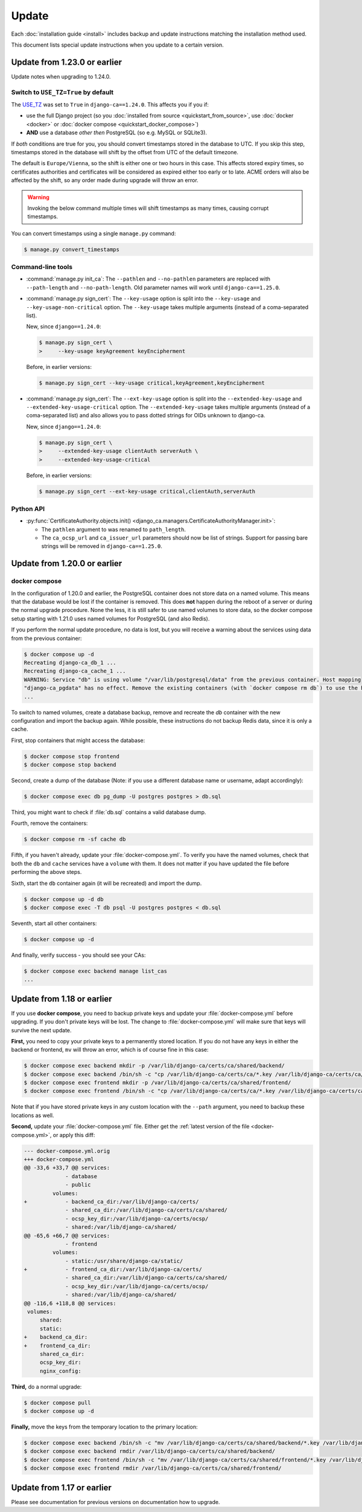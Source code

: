 ######
Update
######

Each :doc:`installation guide <install>` includes backup and update instructions matching the installation
method used.

This document lists special update instructions when you update to a certain version.

.. _update_123:

*****************************
Update from 1.23.0 or earlier
*****************************

Update notes when upgrading to 1.24.0.

.. _switch-use-tz:

Switch to ``USE_TZ=True`` by default
====================================

The `USE_TZ <https://docs.djangoproject.com/en/4.2/ref/settings/#std-setting-USE_TZ>`_ was set to ``True`` in
``django-ca==1.24.0``. This affects you if you if:

* use the full Django project (so you :doc:`installed from source <quickstart_from_source>`, use
  :doc:`docker <docker>` or :doc:`docker compose <quickstart_docker_compose>`)
* **AND** use a database *other then* PostgreSQL (so e.g. MySQL or SQLite3).

If *both* conditions are true for you, you should convert timestamps stored in the database to UTC. If you
skip this step, timestamps stored in the database will shift by the offset from UTC of the default timezone.

The default is ``Europe/Vienna``, so the shift is either one or two hours in this case. This affects stored
expiry times, so certificates authorities and certificates will be considered as expired either too early or
to late. ACME orders will also be affected by the shift, so any order made during upgrade will throw an error.

.. WARNING::

  Invoking the below command multiple times will shift timestamps as many times, causing corrupt timestamps.

You can convert timestamps using a single ``manage.py`` command:

.. code-block:: console

   $ manage.py convert_timestamps

Command-line tools
==================

* :command:`manage.py init_ca`: The ``--pathlen`` and ``--no-pathlen`` parameters are replaced with
  ``--path-length`` and ``--no-path-length``. Old parameter names will work until ``django-ca==1.25.0``.
* :command:`manage.py sign_cert`: The ``--key-usage`` option is split into the ``--key-usage`` and
  ``--key-usage-non-critical`` option. The ``--key-usage`` takes multiple arguments (instead of a
  coma-separated list).

  New, since ``django==1.24.0``:

  .. code-block:: console

     $ manage.py sign_cert \
     >     --key-usage keyAgreement keyEncipherment

  Before, in earlier versions:

  .. code-block:: console

     $ manage.py sign_cert --key-usage critical,keyAgreement,keyEncipherment

* :command:`manage.py sign_cert`: The ``--ext-key-usage`` option is split into the ``--extended-key-usage``
  and ``--extended-key-usage-critical`` option. The ``--extended-key-usage`` takes multiple arguments (instead
  of a coma-separated list) and also allows you to pass dotted strings for OIDs unknown to django-ca.

  New, since ``django==1.24.0``:

  .. code-block:: console

     $ manage.py sign_cert \
     >     --extended-key-usage clientAuth serverAuth \
     >     --extended-key-usage-critical

  Before, in earlier versions:

  .. code-block:: console

     $ manage.py sign_cert --ext-key-usage critical,clientAuth,serverAuth

Python API
==========

* :py:func:`CertificateAuthority.objects.init() <django_ca.managers.CertificateAuthorityManager.init>`:

  * The ``pathlen`` argument to was renamed to ``path_length``.
  * The ``ca_ocsp_url`` and ``ca_issuer_url`` parameters should now be list of strings. Support for passing
    bare strings will be removed in ``django-ca==1.25.0``.


.. _update_121:

*****************************
Update from 1.20.0 or earlier
*****************************

.. _update_121-docker-compose:

docker compose
==============

In the configuration of 1.20.0 and earlier, the PostgreSQL container does not store data on a named volume.
This means that the database would be lost if the container is removed. This does **not** happen during the
reboot of a server or during the normal upgrade procedure. None the less, it is still safer to use named
volumes to store data, so the docker compose setup starting with 1.21.0 uses named volumes for PostgreSQL (and
also Redis).

If you perform the normal update procedure, no data is lost, but you will receive a warning about the services
using data from the previous container:

.. code-block:: console

   $ docker compose up -d
   Recreating django-ca_db_1 ...
   Recreating django-ca_cache_1 ...
   WARNING: Service "db" is using volume "/var/lib/postgresql/data" from the previous container. Host mapping
   "django-ca_pgdata" has no effect. Remove the existing containers (with `docker compose rm db`) to use the host volume mapping.
   ...

To switch to named volumes, create a database backup, remove and recreate the `db` container with the new
configuration and import the backup again. While possible, these instructions do not backup Redis data, since
it is only a cache.

First, stop containers that might access the database:

.. code-block:: console

   $ docker compose stop frontend
   $ docker compose stop backend

Second, create a dump of the database (Note: if you use a different database name or username, adapt
accordingly):

.. code-block:: console

   $ docker compose exec db pg_dump -U postgres postgres > db.sql

Third, you might want to check if :file:`db.sql` contains a valid database dump.

Fourth, remove the containers:

.. code-block:: console

   $ docker compose rm -sf cache db

Fifth, if you haven't already, update your :file:`docker-compose.yml`. To verify you have the named volumes,
check that both the ``db`` and ``cache`` services have a ``volume`` with them. It does not matter if you have
updated the file before performing the above steps.

Sixth, start the ``db`` container again (it will be recreated) and import the dump.

.. code-block:: console

   $ docker compose up -d db
   $ docker compose exec -T db psql -U postgres postgres < db.sql


Seventh, start all other containers:

.. code-block:: console

   $ docker compose up -d

And finally, verify success - you should see your CAs:

.. code-block:: console

   $ docker compose exec backend manage list_cas
   ...

.. _update_119:

***************************
Update from 1.18 or earlier
***************************

If you use **docker compose**, you need to backup private keys and update your :file:`docker-compose.yml`
before upgrading. If you don't private keys will be lost. The change to :file:`docker-compose.yml` will make
sure that keys will survive the next update.

**First,** you need to copy your private keys to a permanently stored location. If you do not have any keys in
either the backend or frontend, ``mv`` will throw an error, which is of course fine in this case:

.. code-block:: console

   $ docker compose exec backend mkdir -p /var/lib/django-ca/certs/ca/shared/backend/
   $ docker compose exec backend /bin/sh -c "cp /var/lib/django-ca/certs/ca/*.key /var/lib/django-ca/certs/ca/shared/backend/"
   $ docker compose exec frontend mkdir -p /var/lib/django-ca/certs/ca/shared/frontend/
   $ docker compose exec frontend /bin/sh -c "cp /var/lib/django-ca/certs/ca/*.key /var/lib/django-ca/certs/ca/shared/frontend/"

Note that if you have stored private keys in any custom location with the ``--path`` argument, you need to
backup these locations as well.

**Second,** update your :file:`docker-compose.yml` file. Either get the :ref:`latest version of the file
<docker-compose.yml>`, or apply this diff:

.. code-block:: diff

   --- docker-compose.yml.orig
   +++ docker-compose.yml
   @@ -33,6 +33,7 @@ services:
                - database
                - public
            volumes:
   +            - backend_ca_dir:/var/lib/django-ca/certs/
                - shared_ca_dir:/var/lib/django-ca/certs/ca/shared/
                - ocsp_key_dir:/var/lib/django-ca/certs/ocsp/
                - shared:/var/lib/django-ca/shared/
   @@ -65,6 +66,7 @@ services:
                - frontend
            volumes:
                - static:/usr/share/django-ca/static/
   +            - frontend_ca_dir:/var/lib/django-ca/certs/
                - shared_ca_dir:/var/lib/django-ca/certs/ca/shared/
                - ocsp_key_dir:/var/lib/django-ca/certs/ocsp/
                - shared:/var/lib/django-ca/shared/
   @@ -116,6 +118,8 @@ services:
    volumes:
        shared:
        static:
   +    backend_ca_dir:
   +    frontend_ca_dir:
        shared_ca_dir:
        ocsp_key_dir:
        nginx_config:

**Third,** do a normal upgrade:

.. code-block:: console

   $ docker compose pull
   $ docker compose up -d

**Finally,** move the keys from the temporary location to the primary location:

.. code-block:: console

   $ docker compose exec backend /bin/sh -c "mv /var/lib/django-ca/certs/ca/shared/backend/*.key /var/lib/django-ca/certs/ca/"
   $ docker compose exec backend rmdir /var/lib/django-ca/certs/ca/shared/backend/
   $ docker compose exec frontend /bin/sh -c "mv /var/lib/django-ca/certs/ca/shared/frontend/*.key /var/lib/django-ca/certs/ca/"
   $ docker compose exec frontend rmdir /var/lib/django-ca/certs/ca/shared/frontend/

.. _update_114:

***************************
Update from 1.17 or earlier
***************************

Please see documentation for previous versions on documentation how to upgrade.
